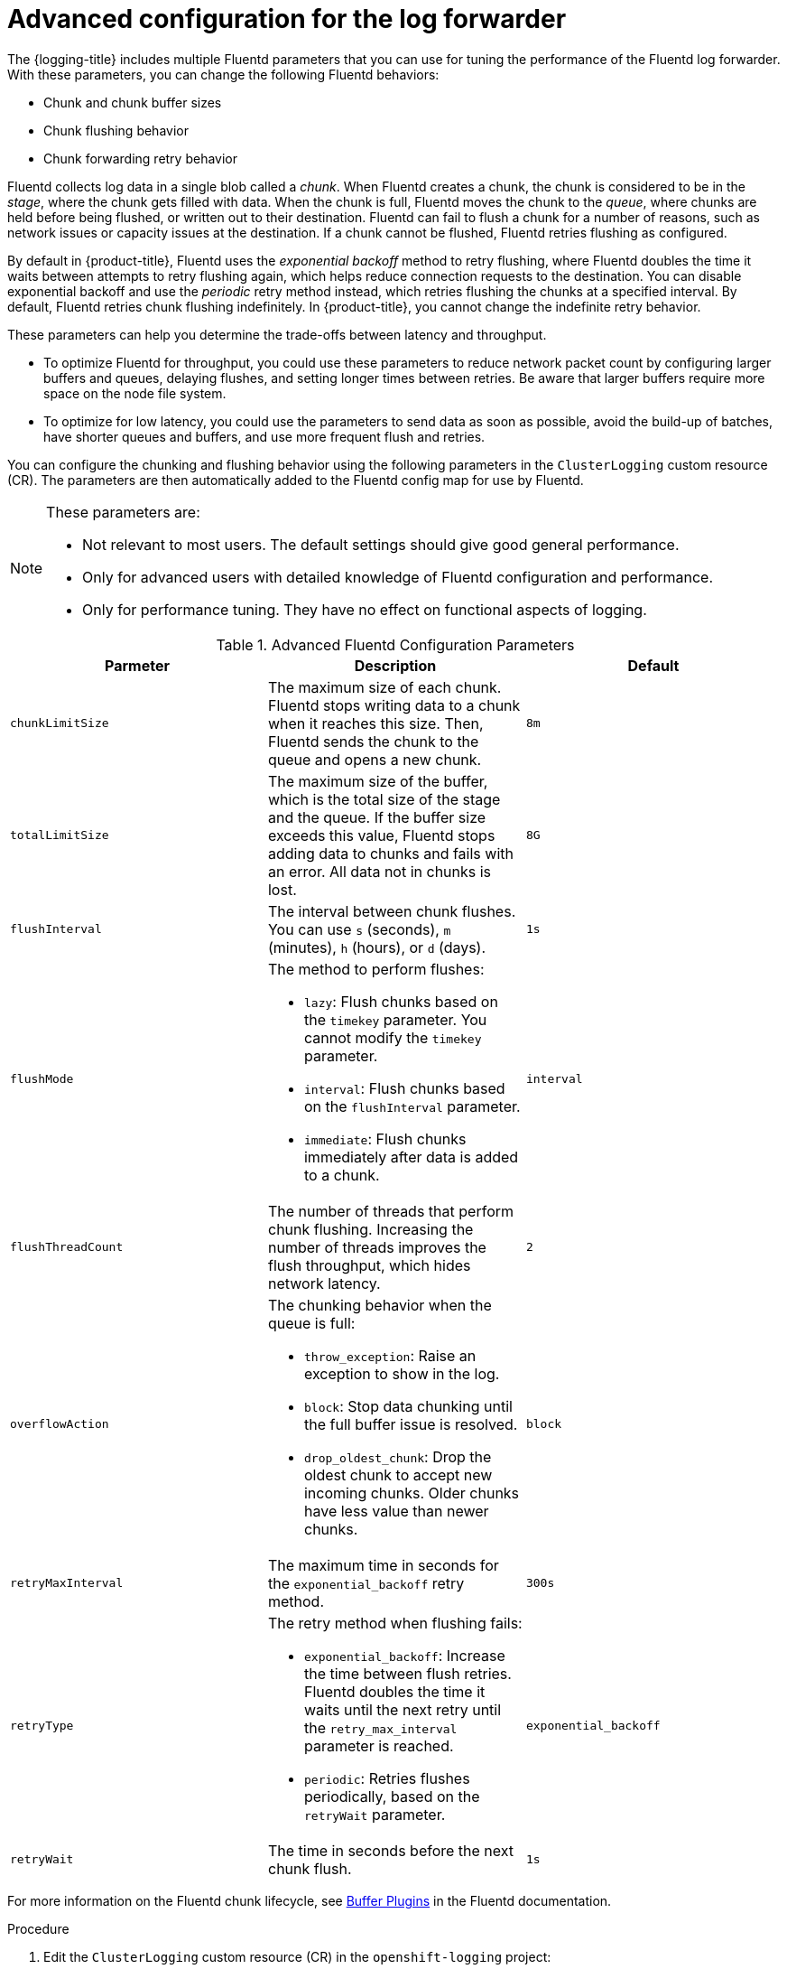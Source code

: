 // Module included in the following assemblies:
//
// * logging/cluster-logging-collector.adoc

:_content-type: PROCEDURE
[id="cluster-logging-collector-tuning_{context}"]
= Advanced configuration for the log forwarder

The {logging-title} includes multiple Fluentd parameters that you can use for tuning the performance of the Fluentd log forwarder. With these parameters, you can change the following Fluentd behaviors:

* Chunk and chunk buffer sizes
* Chunk flushing behavior
* Chunk forwarding retry behavior

Fluentd collects log data in a single blob called a _chunk_. When Fluentd creates a chunk, the chunk is considered to be in the _stage_, where the chunk gets filled with data. When the chunk is full, Fluentd moves the chunk to the _queue_, where chunks are held before being flushed, or written out to their destination. Fluentd can fail to flush a chunk for a number of reasons, such as network issues or capacity issues at the destination. If a chunk cannot be flushed, Fluentd retries flushing as configured.

By default in {product-title}, Fluentd uses the _exponential backoff_ method to retry flushing, where Fluentd doubles the time it waits between attempts to retry flushing again, which helps reduce connection requests to the destination. You can disable exponential backoff and use the _periodic_ retry method instead, which retries flushing the chunks at a specified interval. By default, Fluentd retries chunk flushing indefinitely. In {product-title}, you cannot change the indefinite retry behavior.

These parameters can help you determine the trade-offs between latency and throughput.

* To optimize Fluentd for throughput, you could use these parameters to reduce network packet count by configuring larger buffers and queues, delaying flushes, and setting longer times between retries. Be aware that larger buffers require more space on the node file system.

* To optimize for low latency, you could use the parameters to send data as soon as possible, avoid the build-up of batches, have shorter queues and buffers, and use more frequent flush and retries.

You can configure the chunking and flushing behavior using the following parameters in the `ClusterLogging` custom resource (CR). The parameters are then automatically added to the Fluentd config map for use by Fluentd.

[NOTE]
====
These parameters are:

* Not relevant to most users. The default settings should give good general performance.
* Only for advanced users with detailed knowledge of Fluentd configuration and performance.
* Only for performance tuning. They have no effect on functional aspects of logging.
====

.Advanced Fluentd Configuration Parameters
[options="header"]
|===

|Parmeter |Description |Default

|`chunkLimitSize`
|The maximum size of each chunk. Fluentd stops writing data to a chunk when it reaches this size. Then, Fluentd sends the chunk to the queue and opens a new chunk.
|`8m`

|`totalLimitSize`
|The maximum size of the buffer, which is the total size of the stage and the queue. If the buffer size exceeds this value, Fluentd stops adding data to chunks and fails with an error. All data not in chunks is lost.
|`8G`

|`flushInterval`
|The interval between chunk flushes. You can use `s` (seconds), `m` (minutes), `h` (hours), or `d` (days).
|`1s`

|`flushMode`
a| The method to perform flushes:

* `lazy`: Flush chunks based on the `timekey` parameter. You cannot modify the `timekey` parameter.
* `interval`: Flush chunks based on the `flushInterval` parameter.
* `immediate`: Flush chunks immediately after data is added to a chunk.
|`interval`

|`flushThreadCount`
|The number of threads that perform chunk flushing. Increasing the number of threads improves the flush throughput, which hides network latency.
|`2`

|`overflowAction`
a|The chunking behavior when the queue is full:

* `throw_exception`: Raise an exception to show in the log.
* `block`: Stop data chunking until the full buffer issue is resolved.
* `drop_oldest_chunk`: Drop the oldest chunk to accept new incoming chunks. Older chunks have less value than newer chunks.
|`block`

|`retryMaxInterval`
|The maximum time in seconds for the `exponential_backoff` retry method.
|`300s`

|`retryType`
a|The retry method when flushing fails:

* `exponential_backoff`: Increase the time between flush retries. Fluentd doubles the time it waits until the next retry until the `retry_max_interval` parameter is reached.
* `periodic`: Retries flushes periodically, based on the `retryWait` parameter.
|`exponential_backoff`

|`retryWait`
|The time in seconds before the next chunk flush.
|`1s`

|===

For more information on the Fluentd chunk lifecycle, see link:https://docs.fluentd.org/buffer[Buffer Plugins] in the Fluentd documentation.

.Procedure

. Edit the `ClusterLogging` custom resource (CR) in the `openshift-logging` project:
+
[source,terminal]
+
----
$ oc edit ClusterLogging instance
----

. Add or modify any of the following parameters:
+
[source,yaml]
----
apiVersion: logging.openshift.io/v1
kind: ClusterLogging
metadata:
  name: instance
  namespace: openshift-logging
spec:
  forwarder:
    fluentd:
      buffer:
        chunkLimitSize: 8m <1>
        flushInterval: 5s <2>
        flushMode: interval <3>
        flushThreadCount: 3 <4>
        overflowAction: throw_exception <5>
        retryMaxInterval: "300s" <6>
        retryType: periodic <7>
        retryWait: 1s <8>
        totalLimitSize: 32m <9>
...
----
<1> Specify the maximum size of each chunk before it is queued for flushing.
<2> Specify the interval between chunk flushes.
<3> Specify the method to perform chunk flushes: `lazy`, `interval`, or `immediate`.
<4> Specify the number of threads to use for chunk flushes.
<5> Specify the chunking behavior when the queue is full: `throw_exception`, `block`, or `drop_oldest_chunk`.
<6> Specify the maximum interval in seconds for the `exponential_backoff` chunk flushing method.
<7> Specify the retry type when chunk flushing fails: `exponential_backoff` or `periodic`.
<8> Specify the time in seconds before the next chunk flush.
<9> Specify the maximum size of the chunk buffer.

. Verify that the Fluentd pods are redeployed:
+
[source,terminal]
----
$ oc get pods -n openshift-logging
----

. Check that the new values are in the `fluentd` config map:
+
[source,terminal]
----
$ oc extract configmap/fluentd --confirm
----
+
.Example fluentd.conf
[source,terminal]
----
<buffer>
 @type file
 path '/var/lib/fluentd/default'
 flush_mode interval
 flush_interval 5s
 flush_thread_count 3
 retry_type periodic
 retry_wait 1s
 retry_max_interval 300s
 retry_timeout 60m
 queued_chunks_limit_size "#{ENV['BUFFER_QUEUE_LIMIT'] || '32'}"
 total_limit_size 32m
 chunk_limit_size 8m
 overflow_action throw_exception
</buffer>
----
